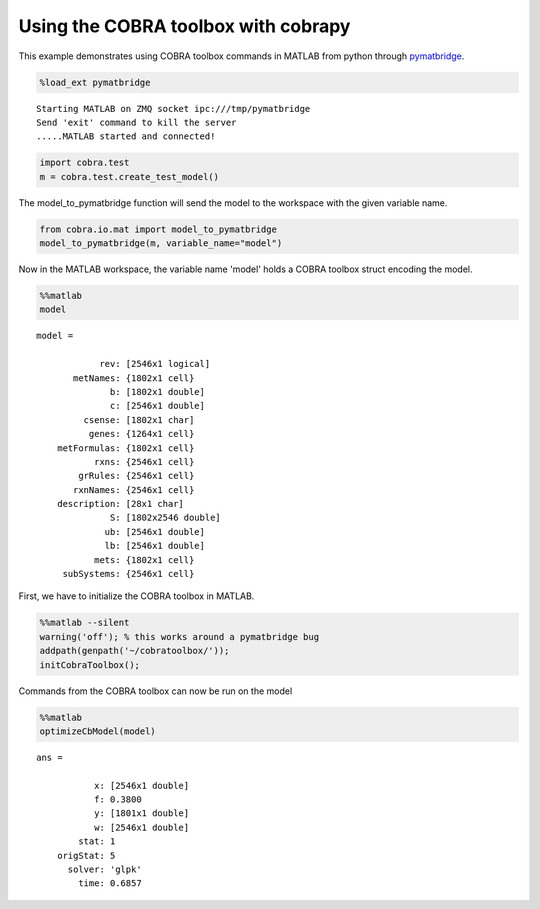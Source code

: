 
Using the COBRA toolbox with cobrapy
====================================

This example demonstrates using COBRA toolbox commands in MATLAB from
python through
`pymatbridge <http://arokem.github.io/python-matlab-bridge/>`__.

.. code:: python

    %load_ext pymatbridge

.. parsed-literal::

    Starting MATLAB on ZMQ socket ipc:///tmp/pymatbridge
    Send 'exit' command to kill the server
    .....MATLAB started and connected!


.. code:: python

    import cobra.test
    m = cobra.test.create_test_model()
The model\_to\_pymatbridge function will send the model to the workspace
with the given variable name.

.. code:: python

    from cobra.io.mat import model_to_pymatbridge
    model_to_pymatbridge(m, variable_name="model")
Now in the MATLAB workspace, the variable name 'model' holds a COBRA
toolbox struct encoding the model.

.. code:: python

    %%matlab
    model


.. parsed-literal::

    
    model = 
    
                rev: [2546x1 logical]
           metNames: {1802x1 cell}
                  b: [1802x1 double]
                  c: [2546x1 double]
             csense: [1802x1 char]
              genes: {1264x1 cell}
        metFormulas: {1802x1 cell}
               rxns: {2546x1 cell}
            grRules: {2546x1 cell}
           rxnNames: {2546x1 cell}
        description: [28x1 char]
                  S: [1802x2546 double]
                 ub: [2546x1 double]
                 lb: [2546x1 double]
               mets: {1802x1 cell}
         subSystems: {2546x1 cell}
    



First, we have to initialize the COBRA toolbox in MATLAB.

.. code:: python

    %%matlab --silent
    warning('off'); % this works around a pymatbridge bug
    addpath(genpath('~/cobratoolbox/'));
    initCobraToolbox();
Commands from the COBRA toolbox can now be run on the model

.. code:: python

    %%matlab
    optimizeCbModel(model)


.. parsed-literal::

    
    ans = 
    
               x: [2546x1 double]
               f: 0.3800
               y: [1801x1 double]
               w: [2546x1 double]
            stat: 1
        origStat: 5
          solver: 'glpk'
            time: 0.6857
    


